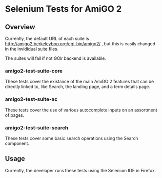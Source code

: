* Selenium Tests for AmiGO 2
** Overview

Currently, the default URL of each suite is
http://amigo2.berkeleybop.org/cgi-bin/amigo2/ , but this is easily
changed in the invididual suite files.

The suites will fail if not GOlr backend is available.

*** amigo2-test-suite-core

These tests cover the existance of the main AmiGO 2 features that can
be directly linked to, like Search, the landing page, and a term details
page.

*** amigo2-test-suite-ac

These tests cover the use of various autocomplete inputs on an
assortment of pages.

*** amigo2-test-suite-search

These tests cover some basic search operations using the Search
component.

** Usage

Currently, the developer runs these tests using the Selenium IDE in
Firefox.
